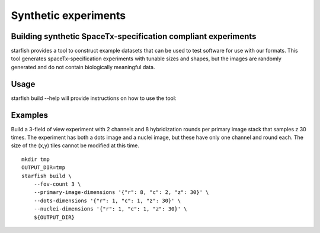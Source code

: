 .. _cli_build:

Synthetic experiments
=====================

Building synthetic SpaceTx-specification compliant experiments
--------------------------------------------------------------

starfish provides a tool to construct example datasets that can be used to test software for use with our formats.
This tool generates spaceTx-specification experiments with tunable sizes and shapes, but the images are randomly generated and do not contain biologically meaningful data.

Usage
-----

starfish build --help will provide instructions on how to use the tool:

.. program-output:: env MPLBACKEND=Agg starfish build --help

Examples
--------

Build a 3-field of view experiment with 2 channels and 8 hybridization rounds per primary image stack that samples z 30 times.
The experiment has both a dots image and a nuclei image, but these have only one channel and round each.
The size of the (x,y) tiles cannot be modified at this time.

::

    mkdir tmp
    OUTPUT_DIR=tmp
    starfish build \
        --fov-count 3 \
        --primary-image-dimensions '{"r": 8, "c": 2, "z": 30}' \
        --dots-dimensions '{"r": 1, "c": 1, "z": 30}' \
        --nuclei-dimensions '{"r": 1, "c": 1, "z": 30}' \
        ${OUTPUT_DIR}
